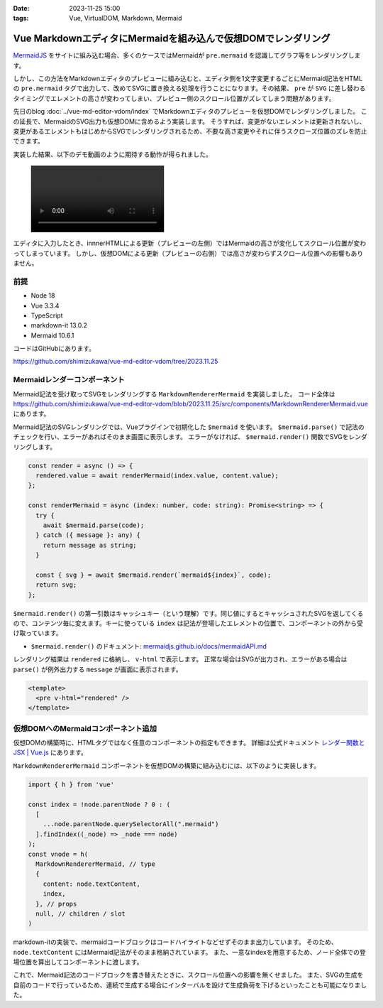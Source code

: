 :date: 2023-11-25 15:00
:tags: Vue, VirtualDOM, Markdown, Mermaid

============================================================================
Vue MarkdownエディタにMermaidを組み込んで仮想DOMでレンダリング
============================================================================

MermaidJS_ をサイトに組み込む場合、多くのケースではMermaidが ``pre.mermaid`` を認識してグラフ等をレンダリングします。

.. _MermaidJS: https://mermaid.js.org/

しかし、この方法をMarkdownエディタのプレビューに組み込むと、エディタ側を1文字変更するごとにMermaid記法をHTMLの ``pre.mermaid`` タグで出力して、改めてSVGに置き換える処理を行うことになります。その結果、 ``pre`` が ``SVG`` に差し替わるタイミングでエレメントの高さが変わってしまい、プレビュー側のスクロール位置がズレてしまう問題があります。

先日のblog :doc:`../vue-md-editor-vdom/index` でMarkdownエディタのプレビューを仮想DOMでレンダリングしました。
この延長で、MermaidのSVG出力も仮想DOMに含めるよう実装します。
そうすれば、変更がないエレメントは更新されないし、変更があるエレメントもはじめからSVGでレンダリングされるため、不要な高さ変更やそれに伴うスクローズ位置のズレを防止できます。

実装した結果、以下のデモ動画のように期待する動作が得られました。

.. figure:: ./20231125-demo.mp4
   :class: controls

エディタに入力したとき、innnerHTMLによる更新（プレビューの左側）ではMermaidの高さが変化してスクロール位置が変わってしまっています。
しかし、仮想DOMによる更新（プレビューの右側）では高さが変わらずスクロール位置への影響もありません。


前提
=======

* Node 18
* Vue 3.3.4
* TypeScript
* markdown-it 13.0.2
* Mermaid 10.6.1

コードはGitHubにあります。

https://github.com/shimizukawa/vue-md-editor-vdom/tree/2023.11.25


Mermaidレンダーコンポーネント
========================================

Mermaid記法を受け取ってSVGをレンダリングする ``MarkdownRendererMermaid`` を実装しました。
コード全体は https://github.com/shimizukawa/vue-md-editor-vdom/blob/2023.11.25/src/components/MarkdownRendererMermaid.vue にあります。

Mermaid記法のSVGレンダリングでは、Vueプラグインで初期化した ``$mermaid`` を使います。
``$mermaid.parse()`` で記法のチェックを行い、エラーがあればそのまま画面に表示します。
エラーがなければ、 ``$mermaid.render()`` 関数でSVGをレンダリングします。

.. code-block:: ts

   const render = async () => {
     rendered.value = await renderMermaid(index.value, content.value);
   };
 
   const renderMermaid = async (index: number, code: string): Promise<string> => {
     try {
       await $mermaid.parse(code);
     } catch ({ message }: any) {
       return message as string;
     }
 
     const { svg } = await $mermaid.render(`mermaid${index}`, code);
     return svg;
   };

``$mermaid.render()`` の第一引数はキャッシュキー（という理解）です。同じ値にするとキャッシュされたSVGを返してくるので、コンテンツ毎に変えます。キーに使っている ``index`` は記法が登場したエレメントの位置で、コンポーネントの外から受け取っています。

* ``$mermaid.render()`` のドキュメント: `mermaidjs.github.io/docs/mermaidAPI.md <https://github.com/mermaidjs/mermaidjs.github.io/blob/master/docs/mermaidAPI.md#render>`_

レンダリング結果は ``rendered`` に格納し、 ``v-html`` で表示します。
正常な場合はSVGが出力され、エラーがある場合は ``parse()`` が例外出力する ``message`` が画面に表示されます。

.. code-block:: html

   <template>
     <pre v-html="rendered" />
   </template>


仮想DOMへのMermaidコンポーネント追加
========================================

仮想DOMの構築時に、HTMLタグではなく任意のコンポーネントの指定もできます。
詳細は公式ドキュメント `レンダー関数と JSX | Vue.js <https://ja.vuejs.org/guide/extras/render-function.html>`_ にあります。

``MarkdownRendererMermaid`` コンポーネントを仮想DOMの構築に組み込むには、以下のように実装します。

.. code-block:: ts

    import { h } from 'vue'

    const index = !node.parentNode ? 0 : (
      [
        ...node.parentNode.querySelectorAll(".mermaid")
      ].findIndex((_node) => _node === node)
    );
    const vnode = h(
      MarkdownRendererMermaid, // type
      {
        content: node.textContent,
        index,
      }, // props
      null, // children / slot
    )

markdown-itの実装で、mermaidコードブロックはコードハイライトなどせずそのまま出力しています。
そのため、 ``node.textContent`` にはMermaid記法がそのまま格納されています。
また、一意なindexを用意するため、ノード全体での登場位置を算出してコンポーネントに渡します。

これで、Mermaid記法のコードブロックを書き替えたときに、スクロール位置への影響を無くせました。
また、SVGの生成を自前のコードで行っているため、連続で生成する場合にインターバルを設けて生成負荷を下げるといったことも可能になりました。
